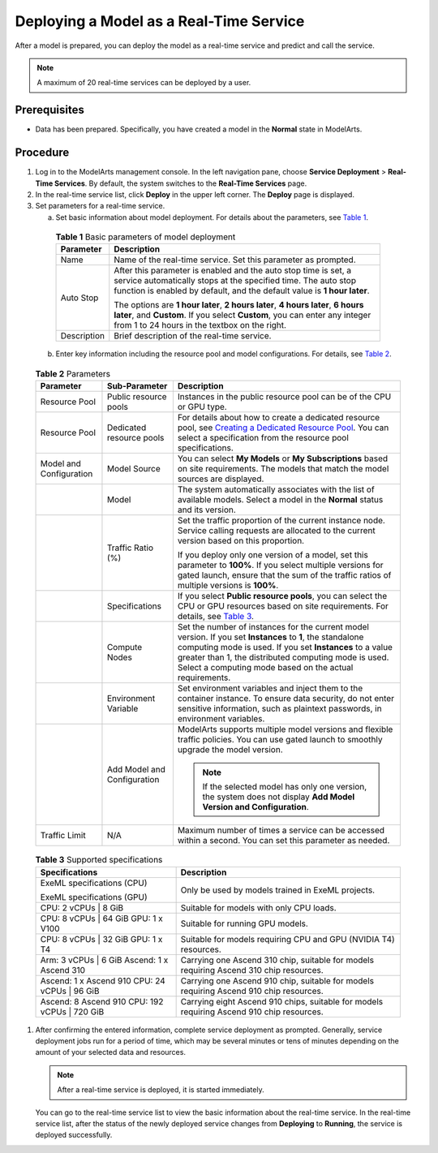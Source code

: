 Deploying a Model as a Real-Time Service
========================================

After a model is prepared, you can deploy the model as a real-time service and predict and call the service.

.. note::

   A maximum of 20 real-time services can be deployed by a user.

Prerequisites
-------------

-  Data has been prepared. Specifically, you have created a model in the **Normal** state in ModelArts.

Procedure
---------

#. Log in to the ModelArts management console. In the left navigation pane, choose **Service Deployment** > **Real-Time Services**. By default, the system switches to the **Real-Time Services** page.

#. In the real-time service list, click **Deploy** in the upper left corner. The **Deploy** page is displayed.

#. Set parameters for a real-time service.

   a. Set basic information about model deployment. For details about the parameters, see `Table 1 <#modelarts230060enustopic0165025304table16373156155613>`__. 

.. _modelarts230060enustopic0165025304table16373156155613:

      .. table:: **Table 1** Basic parameters of model deployment

         +-----------------------------------+----------------------------------------------------------------------------------------------------------------------------------------------------------------------------------------------------------------+
         | Parameter                         | Description                                                                                                                                                                                                    |
         +===================================+================================================================================================================================================================================================================+
         | Name                              | Name of the real-time service. Set this parameter as prompted.                                                                                                                                                 |
         +-----------------------------------+----------------------------------------------------------------------------------------------------------------------------------------------------------------------------------------------------------------+
         | Auto Stop                         | After this parameter is enabled and the auto stop time is set, a service automatically stops at the specified time. The auto stop function is enabled by default, and the default value is **1 hour later**.   |
         |                                   |                                                                                                                                                                                                                |
         |                                   | The options are **1 hour later**, **2 hours later**, **4 hours later**, **6 hours later**, and **Custom**. If you select **Custom**, you can enter any integer from 1 to 24 hours in the textbox on the right. |
         +-----------------------------------+----------------------------------------------------------------------------------------------------------------------------------------------------------------------------------------------------------------+
         | Description                       | Brief description of the real-time service.                                                                                                                                                                    |
         +-----------------------------------+----------------------------------------------------------------------------------------------------------------------------------------------------------------------------------------------------------------+

   b. Enter key information including the resource pool and model configurations. For details, see `Table 2 <#modelarts230060enustopic0165025304table10352134481117>`__. 

.. _modelarts230060enustopic0165025304table10352134481117:

      .. table:: **Table 2** Parameters

         +-------------------------+-----------------------------+--------------------------------------------------------------------------------------------------------------------------------------------------------------------------------------------------------------------------------------------------------------------------------------------+
         | Parameter               | Sub-Parameter               | Description                                                                                                                                                                                                                                                                                |
         +=========================+=============================+============================================================================================================================================================================================================================================================================================+
         | Resource Pool           | Public resource pools       | Instances in the public resource pool can be of the CPU or GPU type.                                                                                                                                                                                                                       |
         +-------------------------+-----------------------------+--------------------------------------------------------------------------------------------------------------------------------------------------------------------------------------------------------------------------------------------------------------------------------------------+
         | Resource Pool           | Dedicated resource pools    | For details about how to create a dedicated resource pool, see `Creating a Dedicated Resource Pool <../..//resource_pools.html#creating-a-dedicated-resource-pool>`__. You can select a specification from the resource pool specifications.                                               |
         +-------------------------+-----------------------------+--------------------------------------------------------------------------------------------------------------------------------------------------------------------------------------------------------------------------------------------------------------------------------------------+
         | Model and Configuration | Model Source                | You can select **My Models** or **My Subscriptions** based on site requirements. The models that match the model sources are displayed.                                                                                                                                                    |
         +-------------------------+-----------------------------+--------------------------------------------------------------------------------------------------------------------------------------------------------------------------------------------------------------------------------------------------------------------------------------------+
         |                         | Model                       | The system automatically associates with the list of available models. Select a model in the **Normal** status and its version.                                                                                                                                                            |
         +-------------------------+-----------------------------+--------------------------------------------------------------------------------------------------------------------------------------------------------------------------------------------------------------------------------------------------------------------------------------------+
         |                         | Traffic Ratio (%)           | Set the traffic proportion of the current instance node. Service calling requests are allocated to the current version based on this proportion.                                                                                                                                           |
         |                         |                             |                                                                                                                                                                                                                                                                                            |
         |                         |                             | If you deploy only one version of a model, set this parameter to **100%**. If you select multiple versions for gated launch, ensure that the sum of the traffic ratios of multiple versions is **100%**.                                                                                   |
         +-------------------------+-----------------------------+--------------------------------------------------------------------------------------------------------------------------------------------------------------------------------------------------------------------------------------------------------------------------------------------+
         |                         | Specifications              | If you select **Public resource pools**, you can select the CPU or GPU resources based on site requirements. For details, see `Table 3 <#modelarts230060enustopic0165025304table117211414482>`__.                                                                                          |
         +-------------------------+-----------------------------+--------------------------------------------------------------------------------------------------------------------------------------------------------------------------------------------------------------------------------------------------------------------------------------------+
         |                         | Compute Nodes               | Set the number of instances for the current model version. If you set **Instances** to **1**, the standalone computing mode is used. If you set **Instances** to a value greater than 1, the distributed computing mode is used. Select a computing mode based on the actual requirements. |
         +-------------------------+-----------------------------+--------------------------------------------------------------------------------------------------------------------------------------------------------------------------------------------------------------------------------------------------------------------------------------------+
         |                         | Environment Variable        | Set environment variables and inject them to the container instance. To ensure data security, do not enter sensitive information, such as plaintext passwords, in environment variables.                                                                                                   |
         +-------------------------+-----------------------------+--------------------------------------------------------------------------------------------------------------------------------------------------------------------------------------------------------------------------------------------------------------------------------------------+
         |                         | Add Model and Configuration | ModelArts supports multiple model versions and flexible traffic policies. You can use gated launch to smoothly upgrade the model version.                                                                                                                                                  |
         |                         |                             |                                                                                                                                                                                                                                                                                            |
         |                         |                             | .. note::                                                                                                                                                                                                                                                                                  |
         |                         |                             |                                                                                                                                                                                                                                                                                            |
         |                         |                             |    If the selected model has only one version, the system does not display **Add Model Version and Configuration**.                                                                                                                                                                        |
         +-------------------------+-----------------------------+--------------------------------------------------------------------------------------------------------------------------------------------------------------------------------------------------------------------------------------------------------------------------------------------+
         | Traffic Limit           | N/A                         | Maximum number of times a service can be accessed within a second. You can set this parameter as needed.                                                                                                                                                                                   |
         +-------------------------+-----------------------------+--------------------------------------------------------------------------------------------------------------------------------------------------------------------------------------------------------------------------------------------------------------------------------------------+

      

.. _modelarts230060enustopic0165025304table117211414482:

      .. table:: **Table 3** Supported specifications

         +------------------------------------------------+-------------------------------------------------------------------------------------------+
         | Specifications                                 | Description                                                                               |
         +================================================+===========================================================================================+
         | ExeML specifications (CPU)                     | Only be used by models trained in ExeML projects.                                         |
         |                                                |                                                                                           |
         | ExeML specifications (GPU)                     |                                                                                           |
         +------------------------------------------------+-------------------------------------------------------------------------------------------+
         | CPU: 2 vCPUs \| 8 GiB                          | Suitable for models with only CPU loads.                                                  |
         +------------------------------------------------+-------------------------------------------------------------------------------------------+
         | CPU: 8 vCPUs \| 64 GiB GPU: 1 x V100           | Suitable for running GPU models.                                                          |
         +------------------------------------------------+-------------------------------------------------------------------------------------------+
         | CPU: 8 vCPUs \| 32 GiB GPU: 1 x T4             | Suitable for models requiring CPU and GPU (NVIDIA T4) resources.                          |
         +------------------------------------------------+-------------------------------------------------------------------------------------------+
         | Arm: 3 vCPUs \| 6 GiB Ascend: 1 x Ascend 310   | Carrying one Ascend 310 chip, suitable for models requiring Ascend 310 chip resources.    |
         +------------------------------------------------+-------------------------------------------------------------------------------------------+
         | Ascend: 1 x Ascend 910 CPU: 24 vCPUs \| 96 GiB | Carrying one Ascend 910 chip, suitable for models requiring Ascend 910 chip resources.    |
         +------------------------------------------------+-------------------------------------------------------------------------------------------+
         | Ascend: 8 Ascend 910 CPU: 192 vCPUs \| 720 GiB | Carrying eight Ascend 910 chips, suitable for models requiring Ascend 910 chip resources. |
         +------------------------------------------------+-------------------------------------------------------------------------------------------+

#. After confirming the entered information, complete service deployment as prompted. Generally, service deployment jobs run for a period of time, which may be several minutes or tens of minutes depending on the amount of your selected data and resources.

   .. note::

      After a real-time service is deployed, it is started immediately.

   You can go to the real-time service list to view the basic information about the real-time service. In the real-time service list, after the status of the newly deployed service changes from **Deploying** to **Running**, the service is deployed successfully.


